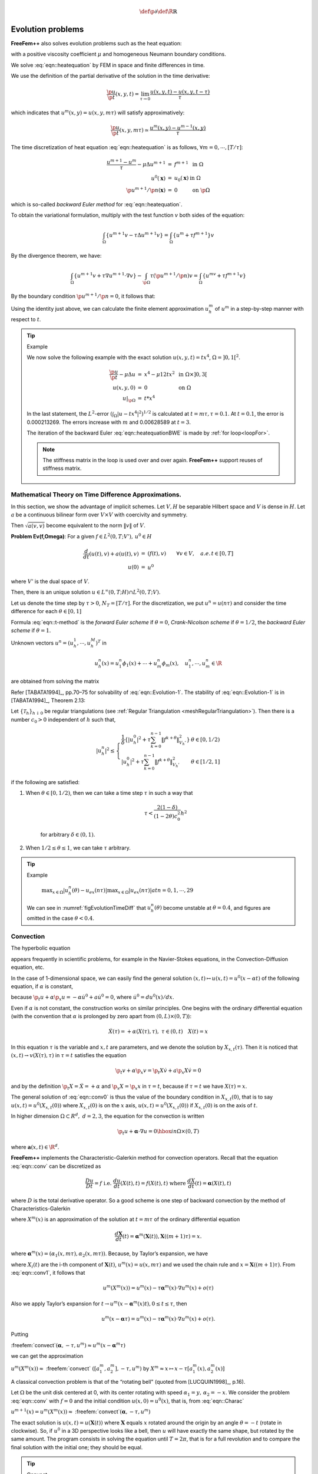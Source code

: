 .. role:: freefem(code)
  :language: freefem

.. math::
    \def\p{{\partial}}
    \def\R{{\mathbb{R}}}

Evolution problems
==================

**FreeFem++** also solves evolution problems such as the heat equation:

.. math::
    \begin{array}{rcll}
        \frac{\p u}{\p t}-\mu\Delta u &=& f & \textrm{ in }\Omega\times ]0,T[\\
        u(\mathbf{x},0) &=& u_0(\mathbf{x}) & \textrm{ in }\Omega\\
        \left(\p u/\p n\right)(\mathbf{x},t) &=& 0 & \textrm{ on }\p\Omega\times ]0,T[
    \end{array}
    :label: eqn::heatequation

with a positive viscosity coefficient :math:`\mu` and homogeneous Neumann boundary conditions.

We solve :eq:`eqn::heatequation` by FEM in space and finite differences in time.

We use the definition of the partial derivative of the solution in the time derivative:

.. math::
    \frac{\p u}{\p t}(x,y,t) = \lim_{\tau \to 0}\frac{u(x,y,t)-u(x,y,t-\tau )}{\tau }

which indicates that :math:`u^m(x,y)=u(x,y,m\tau )` will satisfy approximatively:

.. math::
    \frac{\p u}{\p t}(x,y,m\tau )\simeq \frac{u^m(x,y)-u^{m-1}(x,y)}{\tau }

The time discretization of heat equation :eq:`eqn::heatequation` is as follows, :math:`\forall m=0,\cdots,[T/\tau ]`:

.. math::
    \begin{array}{rcll}
        \frac{u^{m+1}-u^{m}}{\tau }-\mu\Delta u^{m+1} &=& f^{m+1} & \textrm{ in }\Omega\\
        u^0(\mathbf{x}) &=& u_0(\mathbf{x}) & \textrm{ in }\Omega\\
        \p u^{m+1}/\p n(\mathbf{x}) &=& 0 & \textrm{ on }\p\Omega
    \end{array}

which is so-called *backward Euler method* for :eq:`eqn::heatequation`.

To obtain the variational formulation, multiply with the test function :math:`v` both sides of the equation:

.. math::
    \int_{\Omega}\{u^{m+1}v-\tau \Delta u^{m+1}v\}=\int_{\Omega}\{u^m+\tau f^{m+1}\}v

By the divergence theorem, we have:

.. math::
    \int_{\Omega}\{u^{m+1}v+\tau\nabla u^{m+1}\cdot \nabla v\}
    -\int_{\p\Omega} \tau \left( \p u^{m+1}/\p n\right) v
    =\int_{\Omega }\{u^mv+\tau f^{m+1}v\}

By the boundary condition :math:`\p u^{m+1}/\p n=0`, it follows that:

.. math::
    \int_{\Omega} \{u^{m+1}v+\tau \nabla u^{m+1}\cdot \nabla v\}
    -\int_{\Omega }\{u^mv+\tau f^{m+1}v\}
    =0
    :label: eqn::heatequationBWE

Using the identity just above, we can calculate the finite element approximation :math:`u_h^m` of :math:`u^m` in a step-by-step manner with respect to :math:`t`.

.. tip:: Example

    We now solve the following example with the exact solution :math:`u(x,y,t)=tx^4`, :math:`\Omega = ]0,1[^2`.

    .. math::
        \begin{array}{rcll}
            \frac{{\p u}}{{\p t}} - \mu \Delta u &=& x^4 - \mu 12tx^2 & \textrm{ in }\Omega\times ]0,3[\\
            u(x,y,0) &=& 0 & \textrm{ on }\Omega\\
            \left. u \right|_{\p\Omega} &=& t*x^4
        \end{array}

    .. code-block:: freefem
        :linenos:

        // Parameters
        real dt = 0.1;
        real mu = 0.01;

        // Mesh
        mesh Th = square(16, 16);

        // Fespace
        fespace Vh(Th, P1);
        Vh u, v, uu, f, g;

        // Problem
        problem dHeat (u, v)
            = int2d(Th)(
                  u*v
                + dt*mu*(dx(u)*dx(v) + dy(u)*dy(v))
            )
            + int2d(Th)(
                - uu*v
                - dt*f*v
            )
            + on(1, 2, 3, 4, u=g)
            ;

        // Time loop
        real t = 0;
        uu = 0;
        for (int m = 0; m <= 3/dt; m++){
            // Update
            t = t+dt;
            f = x^4 - mu*t*12*x^2;
            g = t*x^4;
            uu = u;

            // Solve
            dHeat;

            // Plot
            plot(u, wait=true);
            cout << "t=" << t << " - L^2-Error=" << sqrt(int2d(Th)((u-t*x^4)^2)) << endl;
        }

    In the last statement, the :math:`L^2`-error :math:`\left(\int_{\Omega}\left| u-tx^4\right|^2\right)^{1/2}` is calculated at :math:`t=m\tau, \tau =0.1`. At :math:`t=0.1`, the error is 0.000213269. The errors increase with :math:`m` and 0.00628589 at :math:`t=3`.

    The iteration of the backward Euler :eq:`eqn::heatequationBWE` is made by :ref:`for loop<loopFor>`.

    .. note:: The stiffness matrix in the loop is used over and over again.
        **FreeFem++** support reuses of stiffness matrix.

Mathematical Theory on Time Difference Approximations.
------------------------------------------------------

In this section, we show the advantage of implicit schemes.
Let :math:`V, H` be separable Hilbert space and :math:`V` is dense in :math:`H`.
Let :math:`a` be a continuous bilinear form over :math:`V \times V` with coercivity and symmetry.

Then :math:`\sqrt{a(v,v)}` become equivalent to the norm :math:`\| v\|` of :math:`V`.

**Problem Ev(f,\Omega)**: For a given :math:`f\in L^2(0,T;V'),\, u^0\in H`

.. math::
    \begin{array}{rcl}
        \frac{d}{dt}(u(t),v)+a(u(t),v)&=&( f(t),v)\qquad \forall v\in V,\quad a.e. \, t\in [0,T]\\
        u(0)&=&u^0\nonumber
    \end{array}

where :math:`V'` is the dual space of :math:`V`.

Then, there is an unique solution :math:`u\in L^{\infty}(0,T;H)\cap L^2(0,T;V)`.

Let us denote the time step by :math:`\tau>0`, :math:`N_T=[T/\tau]`.
For the discretization, we put :math:`u^n = u(n\tau)` and consider the time difference for each :math:`\theta\in [0,1]`

.. math::
    \begin{array}{rcl}
        \frac{1}{\tau}\left( u_h^{n+1}-u_h^n,\phi_i\right) +a\left( u_h^{n+\theta},\phi_i\right)&=&\langle f^{n+\theta},\phi_i\rangle\\
        i=1,&\cdots&, m,\quad n=0,\cdots, N_T\nonumber\\
        u_h^{n+\theta}&=&\theta u_h^{n+1}+(1-\theta)u_h^n,\\
        f^{n+\theta}&=&\theta f^{n+1}+(1-\theta)f^n\nonumber
    \end{array}
    :label: eqn::t-method

Formula :eq:`eqn::t-method` is the *forward Euler scheme* if :math:`\theta=0`, *Crank-Nicolson scheme* if :math:`\theta=1/2`, the *backward Euler scheme* if :math:`\theta=1`.

Unknown vectors :math:`u^n=(u_h^1,\cdots,u_h^M)^T` in

.. math::
    u_h^n(x)=u^n_1\phi_1(x)+\cdots+u^n_m\phi_m(x),\quad u^n_1,\cdots,u^n_m\in \R

are obtained from solving the matrix

.. math::
    (M+\theta\tau A)u^{n+1}=\{M-(1-\theta)\tau A\}u^n
    +\tau\left\{\theta f^{n+1}+(1-\theta)f^n\right\}\\
    M=(m_{ij}),\quad m_{ij}=(\phi_j,\phi_i),\qquad
    A=(a_{ij}),\quad a_{ij}=a(\phi_j,\phi_i)\nonumber
    :label: eqn::Evolution-1

Refer [TABATA1994]_, pp.70–75 for solvability of :eq:`eqn::Evolution-1`. The stability of :eq:`eqn::Evolution-1` is in [TABATA1994]_, Theorem 2.13:

Let :math:`\{\mathcal{T}_h\}_{h\downarrow 0}` be regular triangulations (see :ref:`Regular Triangulation <meshRegularTriangulation>`).
Then there is a number :math:`c_0>0` independent of :math:`h` such that,

.. math::
    |u_h^n|^2\le
    \left\{
    \begin{array}{lr}
    \frac{1}{\delta}\left\{
    |u^0_h|^2+\tau \sum_{k=0}^{n-1}\|f^{k+\theta}\|^2_{V_h'}
    \right\}&\theta\in [0,1/2)\\
    |u^0_h|^2+\tau \sum_{k=0}^{n-1}\|f^{k+\theta}\|^2_{V_h'}&\theta\in [1/2,1]
    \end{array}
    \right.

if the following are satisfied:

1. When :math:`\theta\in [0,1/2)`, then we can take a time step :math:`\tau` in such a way that

    .. math::
        \tau <\frac{2(1-\delta)}{(1-2\theta)c_0^2}h^2

    for arbitrary :math:`\delta\in (0,1)`.

2. When :math:`1/2\leq \theta\leq 1`, we can take :math:`\tau` arbitrary.

.. tip:: Example

    .. code-block:: freefem
        :linenos:

        // Parameters
        real tau = 0.1; real
        theta = 0.;

        // Mesh
        mesh Th = square(12, 12);

        // Fespace
        fespace Vh(Th, P1);
        Vh u, v, oldU;
        Vh f1, f0;

        fespace Ph(Th, P0);
        Ph h = hTriangle; // mesh sizes for each triangle

        // Function
        func real f (real t){
            return x^2*(x-1)^2 + t*(-2 + 12*x - 11*x^2 - 2*x^3 + x^4);
        }

        // File
        ofstream out("err02.csv"); //file to store calculations
        out << "mesh size = " << h[].max << ", time step = " << tau << endl;
        for (int n = 0; n < 5/tau; n++)
            out << n*tau << ",";
        out << endl;

        // Problem
        problem aTau (u, v)
            = int2d(Th)(
                  u*v
                + theta*tau*(dx(u)*dx(v) + dy(u)*dy(v) + u*v)
            )
            - int2d(Th)(
                  oldU*v
                - (1-theta)*tau*(dx(oldU)*dx(v) + dy(oldU)*dy(v) + oldU*v)
            )
            - int2d(Th)(
                  tau*(theta*f1 + (1-theta)*f0)*v
            )
            ;

        // Theta loop
        while (theta <= 1.0){
            real t = 0;
            real T = 3;
            oldU = 0;
            out << theta << ",";
            for (int n = 0; n < T/tau; n++){
                // Update
                t = t + tau;
                f0 = f(n*tau);
                f1 = f((n+1)*tau);

                // Solve
                aTau;
                oldU = u;

                // Plot
                plot(u);

                // Error
                Vh uex = t*x^2*(1-x)^2; //exact solution = tx^2(1-x)^2
                Vh err = u - uex; // err = FE-sol - exact
                out << abs(err[].max)/abs(uex[].max) << ",";
            }
            out << endl;
            theta = theta + 0.1;
        }

    .. figure:: images/EvolutionProblems_TimeDifference.png
        :name: figEvolutionTimeDiff

        :math:`\max_{x\in\Omega}\vert u_h^n(\theta)-u_{ex}(n\tau)\vert\max_{x\in\Omega}\vert u_{ex}(n\tau)\vert at n=0,1,\cdots,29`

    We can see in :numref:`figEvolutionTimeDiff` that :math:`u_h^n(\theta)` become unstable at :math:`\theta=0.4`, and figures are omitted in the case :math:`\theta<0.4`.

Convection
----------

The hyperbolic equation

.. math::
    \p_t u +\mathbf{\alpha} \cdot \nabla u=f;\ \textrm{ for a vector-valued function }\mathbf{\alpha}
    :label: eqn::conv

appears frequently in scientific problems, for example in the Navier-Stokes equations, in the Convection-Diffusion equation, etc.

In the case of 1-dimensional space, we can easily find the general solution :math:`(x,t)\mapsto u(x,t)=u^0(x-\alpha t)` of the following equation, if :math:`\alpha` is constant,

.. math::
    \begin{array}{rcl}
        \p_t u +\alpha\p_x u &=& 0\\
        u(x,0) &=& u^0(x),
    \end{array}
    :label: eqn::conv0

because :math:`\p_t u +\alpha\p_x u=-\alpha\dot{u}^0+a\dot{u}^0=0`, where :math:`\dot{u}^0=du^0(x)/dx`.

Even if :math:`\alpha` is not constant, the construction works on similar principles.
One begins with the ordinary differential equation (with the convention that :math:`\alpha` is prolonged by zero apart from :math:`(0,L)\times (0,T)`):

.. math::
    \dot{X}(\tau )=+\alpha(X(\tau ),\tau ),\ \tau \in (0,t)\quad X(t)=x

In this equation :math:`\tau` is the variable and :math:`x,t` are parameters, and we denote the solution by :math:`X_{x,t}(\tau )`.
Then it is noticed that :math:`(x,t)\rightarrow v(X(\tau),\tau)` in :math:`\tau=t` satisfies the equation

.. math::
    \p _{t}v+\alpha\p _{x}v=\p _{t}X\dot{v}+a\p _{x}X\dot{v}%
    =0

and by the definition :math:`\p _{t}X=\dot{X}=+\alpha` and :math:`\p_{x}X=\p _{x}x` in :math:`\tau=t`, because if :math:`\tau =t` we have :math:`X(\tau )=x`.

The general solution of :eq:`eqn::conv0` is thus the value of the boundary condition in :math:`X_{x, t}(0)`, that is to say :math:`u(x,t)=u^{0}(X_{x,t}(0))` where :math:`X_{x,t}(0)` is on the :math:`x` axis, :math:`u(x,t)=u^{0}(X_{x,t}(0))` if :math:`X_{x,t}(0)` is on the axis of :math:`t`.

In higher dimension :math:`\Omega \subset R^{d},~d=2,3`, the equation for the convection is written

.. math::
    \p _{t}u+\mathbf{\alpha}\cdot \nabla u=0\hbox{ in }\Omega \times (0,T)

where :math:`\mathbf{a}(x,t)\in \R^{d}`.

**FreeFem++** implements the Characteristic-Galerkin method for convection operators.
Recall that the equation :eq:`eqn::conv` can be discretized as

.. math::
    \frac{Du}{Dt} = f\;\;\textrm{i.e. }\frac{du}{dt}\left( {X(t),t} \right) = f\left(X( t ),t \right)\textrm{ where }\frac{dX}{dt}( t ) = \mathbf{\alpha}( {X(t),t})

where :math:`D` is the total derivative operator.
So a good scheme is one step of backward convection by the method of Characteristics-Galerkin

.. math::
    \frac{1}{{\tau }}\left(u^{m + 1}(x) - u^m(X^m(x))\right) = f^m (x)
    :label: eqn::Charac

where :math:`X^m (x)` is an approximation of the solution at :math:`t = m\tau` of the ordinary differential equation

.. math::
    \frac{d\mathbf{X}}{dt}(t) = \mathbf{\alpha}^m(\mathbf{X}(t)), \mathbf{X}((m + 1)\tau) = x.

where :math:`\mathbf{\alpha}^m(x)=(\alpha_1(x,m\tau ),\alpha_2(x,m\tau))`.
Because, by Taylor’s expansion, we have

.. math::
    \begin{array}{rcl}
        u^m(\mathbf{X}(m\tau ))&=&
        u^m(\mathbf{X}((m+1)\tau )) -
        \tau \sum_{i=1}^d \frac{\p u^m}{\p x_i}(\mathbf{X}((m+1)\tau ))
        \frac{\p X_i}{\p t}((m+1)\tau )
        +o(\tau )\nonumber\\
        &=&u^m(x)-\tau \mathbf{\alpha}^m(x)\cdot \nabla u^m(x)+o(\tau )
    \end{array}
    :label: eqn::conv1

where :math:`X_i(t)` are the i-th component of :math:`\mathbf{X}(t)`, :math:`u^m(x)=u(x,m\tau )` and we used the chain rule and :math:`x=\mathbf{X}((m+1)\tau )`.
From :eq:`eqn::conv1`, it follows that

.. math::
    u^m(X^m(x))=u^m(x)-\tau \mathbf{\alpha}^m(x)\cdot \nabla u^m(x)+o(\tau )

Also we apply Taylor’s expansion for :math:`t \rightarrow u^m(x-\mathbf{\alpha}^m(x)t),0\le t\le \tau`, then

.. math::
    u^m(x-\mathbf{\alpha}\tau )=u^m(x)-\tau \mathbf{\alpha}^m(x)\cdot \nabla u^m(x)+o(\tau ).

Putting

:freefem:`convect`:math:`\left( {\mathbf{\alpha},-\tau ,u^m } \right)\approx u^m \left(x - \mathbf{\alpha}^m\tau \right)`

we can get the approximation

:math:`u^m \left( {X^m( x )} \right) \approx` :freefem:`convect` :math:`\left( {[a_1^m ,a_2^m],-\tau ,u^m } \right)` by :math:`X^m \approx x \mapsto x- \tau [a_1^m(x) ,a_2^m(x)]`

A classical convection problem is that of the “rotating bell" (quoted from [LUCQUIN1998]_, p.16).

Let :math:`\Omega` be the unit disk centered at 0, with its center rotating with speed :math:`\alpha_1 = y,\, \alpha_2 = -x`.
We consider the problem :eq:`eqn::conv` with :math:`f=0` and the initial condition :math:`u(x,0)=u^0(x)`, that is, from :eq:`eqn::Charac`

:math:`u^{m + 1}(x) = u^m(X^m(x))\approx` :freefem:`convect`\ :math:`(\mathbf{\alpha},-\tau ,u^m)`

The exact solution is :math:`u(x, t) = u(\mathbf{X}(t))` where :math:`\mathbf{X}` equals :math:`x` rotated around the origin by an angle :math:`\theta = -t` (rotate in clockwise).
So, if :math:`u^0` in a 3D perspective looks like a bell, then :math:`u` will have exactly the same shape, but rotated by the same amount.
The program consists in solving the equation until :math:`T = 2\pi`, that is for a full revolution and to compare the final solution with the initial one; they should be equal.

.. tip:: Convect

    .. code-block:: freefem
        :linenos:

        // Parameters
        real dt = 0.17;

        // Mesh
        border C(t=0, 2*pi){x=cos(t); y=sin(t);}
        mesh Th = buildmesh(C(70));

        // Fespace
        fespace Vh(Th, P1);
        Vh u0;
        Vh a1 = -y, a2 = x; //rotation velocity
        Vh u;

        // Initialization
        u = exp(-10*((x-0.3)^2 +(y-0.3)^2));

        // Time loop
        real t = 0.;
        for (int m = 0; m < 2*pi/dt; m++){
            // Update
            t += dt;
            u0 = u;

            // Convect
            u = convect([a1, a2], -dt, u0); //u^{m+1}=u^m(X^m(x))

            // Plot
            plot(u, cmm=" t="+t+", min="+u[].min+", max="+u[].max);
        }

    .. note:: The scheme :freefem:`convect` is unconditionally stable, then the bell become lower and lower (the maximum of :math:`u^{37}` is :math:`0.406` as shown in :numref:`figEvolutionConvect`.

    .. subfigstart::

    .. _figEvolutionProblem_Convect:

    .. figure:: images/EvolutionProblem_Convect.png
        :width: 90%
        :alt: EvolutionProblem_Convect

        :math:`u^0=e^{-10((x-0.3)^2 +(y-0.3)^2)}`

    .. _figEvolutionProblem_Convect2

    .. figure:: images/EvolutionProblem_Convect2.png
        :width: 90%
        :alt: EvolutionProblem_Convect2

        The bell at :math:`t=6.29`

    .. subfigend::
       :width: 0.49
       :alt: EvolutionProblem_Convect
       :label: EvolutionProblem_Convect

2D Black-Scholes equation for an European Put option
----------------------------------------------------

In mathematical finance, an option on two assets is modeled by a Black-Scholes equations in two space variables, (see for example [WILMOTT1995]_ or [ACHDOU2005]_).

.. math::
    \begin{array}{rcl}
        \p _t u &+& \frac{{\left( {\sigma _1 x } \right)^2 }}{2}\frac{{\p ^2 u}}{{\p x^2 }} + \frac{{\left( {\sigma _2 y } \right)^2 }}{2}\frac{{\p ^2 u}}{{\p y^2 }} \\
        &&{\rm{ }} + \rho x y \frac{{\p ^2 u}}{{\p x \p y }} + rS_1 \frac{{\p u}}{{\p x }} + rS_2 \frac{{\p u}}{{\p y }} - rP = 0 \nonumber
    \end{array}

which is to be integrated in :math:`\left( {0,T} \right) \times \R^ + \times \R^ +` subject to, in the case of a put

.. math::
    u\left( {x , y ,T} \right) = \left( {K - \max \left( {x ,y } \right)} \right)^+

Boundary conditions for this problem may not be so easy to device.
As in the one dimensional case the PDE contains boundary conditions on the axis :math:`x_1 = 0` and on the axis :math:`x_2 = 0`, namely two one dimensional Black-Scholes equations driven respectively by the data :math:`u\left( {0, + \infty ,T} \right)` and :math:`u\left( { + \infty ,0,T} \right)`.
These will be automatically accounted for because they are embedded in the PDE.
So if we do nothing in the variational form (i.e. if we take a Neumann boundary condition at these two axis in the strong form) there will be no disturbance to these.
At infinity in one of the variable, as in 1D, it makes sense to impose :math:`u=0`.
We take

.. math::
    \sigma _1  = 0.3,\;\;\sigma _2  = 0.3,\;\;\rho  = 0.3,\;\;r = 0.05,\;\;K = 40,\;\;T = 0.5

An implicit Euler scheme is used and a mesh adaptation is done every 10 time steps.
To have an unconditionally stable scheme, the first order terms are treated by the Characteristic Galerkin method, which, roughly, approximates

.. math::
    \frac{{\p u}}{{\p t}} + a_1 \frac{{\p u}}{{\p x}} + a_2 \frac{{\p u}}{{\p y}} \approx \frac{1}{{\tau }}\left( {u^{n + 1} \left( x \right) - u^n \left( {x - \mathbf{\alpha}\tau } \right)} \right)

.. tip:: Black-Scholes

    .. code-block:: freefem
        :linenos:

        // Parameters
        int m = 30; int L = 80; int LL = 80; int j = 100; real sigx = 0.3; real sigy = 0.3; real rho = 0.3; real r = 0.05; real K = 40; real dt = 0.01;

        // Mesh
        mesh th = square(m, m, [L*x, LL*y]);

        // Fespace
        fespace Vh(th, P1);
        Vh u = max(K-max(x,y),0.);
        Vh xveloc, yveloc, v, uold;

        // Time loop
        for (int n = 0; n*dt <= 1.0; n++){
            // Mesh adaptation
            if (j > 20){
                th = adaptmesh(th, u, verbosity=1, abserror=1, nbjacoby=2,
                err=0.001, nbvx=5000, omega=1.8, ratio=1.8, nbsmooth=3,
                splitpbedge=1, maxsubdiv=5, rescaling=1);
                j = 0;
                xveloc = -x*r + x*sigx^2 + x*rho*sigx*sigy/2;
                yveloc = -y*r + y*sigy^2 + y*rho*sigx*sigy/2;
                u = u;
            }

            // Update
            uold = u;

            // Solve
            solve eq1(u, v, init=j, solver=LU)
                = int2d(th)(
                      u*v*(r+1/dt)
                    + dx(u)*dx(v)*(x*sigx)^2/2
                    + dy(u)*dy(v)*(y*sigy)^2/2
                    + (dy(u)*dx(v) + dx(u)*dy(v))*rho*sigx*sigy*x*y/2
                )
                - int2d(th)(
                      v*convect([xveloc, yveloc], dt, uold)/dt
                )
                + on(2, 3, u=0)
                ;

            // Update
            j = j+1;
        };

        // Plot
        plot(u, wait=true, value=true);

    Results are shown on :numref:`figEvolutionBlackSholes1` and :numref:`figEvolutionBlackSholes2`.

    .. subfigstart::

    .. _figEvolutionProblems_BlackSholes1:

    .. figure:: images/EvolutionProblems_BlackSholes.png
        :width: 90%
        :alt: EvolutionProblems_BlackSholes

        The adapted triangulation

    .. _figEvolutionProblems_BlackSholes2:

    .. figure:: images/EvolutionProblems_BlackSholes2.png
        :width: 90%
        :alt: EvolutionProblems_BlackSholes2

        The level line of the European basquet put option

    .. subfigend::
        :width: 0.49
        :alt: EvolutionProblems_BlackSholes
        :label: EvolutionProblems_BlackSholes
